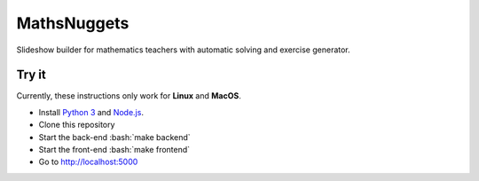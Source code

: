 ============
MathsNuggets
============

.. role:: bash(code)
   :language: bash

.. image:: https://github.com/khoi-nguyen/mathsnuggets/workflows/Tests/badge.svg?branch=master
  :target: https://github.com/khoi-nguyen/mathsnuggets
.. image:: https://codecov.io/gh/khoi-nguyen/mathsnuggets/branch/master/graph/badge.svg
  :target: https://codecov.io/gh/khoi-nguyen/mathsnuggets
.. image:: https://camo.githubusercontent.com/ec385922fa349d9c349f34b7f3bf311843e35ba8/68747470733a2f2f696d672e736869656c64732e696f2f62616467652f4c6963656e73652d47504c76332d626c75652e737667

Slideshow builder for mathematics teachers with automatic solving
and exercise generator.

Try it
======

Currently, these instructions only work for **Linux** and **MacOS**.

- Install `Python 3`_ and Node.js_.
- Clone this repository
- Start the back-end :bash:`make backend`
- Start the front-end :bash:`make frontend`
- Go to http://localhost:5000

.. _Python 3: https://python.org
.. _Node.js: https://nodejs.org
